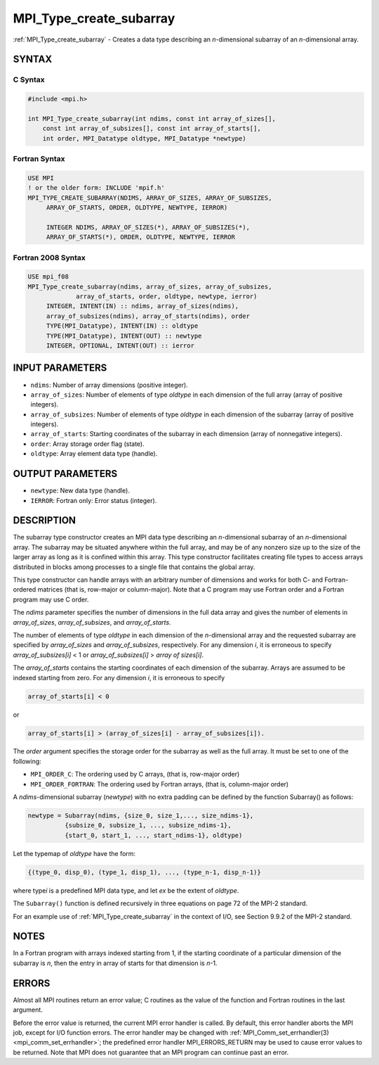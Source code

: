 .. _mpi_type_create_subarray:


MPI_Type_create_subarray
========================

.. include_body

:ref:`MPI_Type_create_subarray` - Creates a data type describing an
*n*-dimensional subarray of an *n*-dimensional array.


SYNTAX
------


C Syntax
^^^^^^^^

.. code-block:: c

   #include <mpi.h>

   int MPI_Type_create_subarray(int ndims, const int array_of_sizes[],
       const int array_of_subsizes[], const int array_of_starts[],
       int order, MPI_Datatype oldtype, MPI_Datatype *newtype)


Fortran Syntax
^^^^^^^^^^^^^^

.. code-block:: fortran

   USE MPI
   ! or the older form: INCLUDE 'mpif.h'
   MPI_TYPE_CREATE_SUBARRAY(NDIMS, ARRAY_OF_SIZES, ARRAY_OF_SUBSIZES,
   	ARRAY_OF_STARTS, ORDER, OLDTYPE, NEWTYPE, IERROR)

   	INTEGER	NDIMS, ARRAY_OF_SIZES(*), ARRAY_OF_SUBSIZES(*),
   	ARRAY_OF_STARTS(*), ORDER, OLDTYPE, NEWTYPE, IERROR


Fortran 2008 Syntax
^^^^^^^^^^^^^^^^^^^

.. code-block:: fortran

   USE mpi_f08
   MPI_Type_create_subarray(ndims, array_of_sizes, array_of_subsizes,
   		array_of_starts, order, oldtype, newtype, ierror)
   	INTEGER, INTENT(IN) :: ndims, array_of_sizes(ndims),
   	array_of_subsizes(ndims), array_of_starts(ndims), order
   	TYPE(MPI_Datatype), INTENT(IN) :: oldtype
   	TYPE(MPI_Datatype), INTENT(OUT) :: newtype
   	INTEGER, OPTIONAL, INTENT(OUT) :: ierror


INPUT PARAMETERS
----------------
* ``ndims``: Number of array dimensions (positive integer).
* ``array_of_sizes``: Number of elements of type *oldtype* in each dimension of the full array (array of positive integers).
* ``array_of_subsizes``: Number of elements of type *oldtype* in each dimension of the subarray (array of positive integers).
* ``array_of_starts``: Starting coordinates of the subarray in each dimension (array of nonnegative integers).
* ``order``: Array storage order flag (state).
* ``oldtype``: Array element data type (handle).

OUTPUT PARAMETERS
-----------------
* ``newtype``: New data type (handle).
* ``IERROR``: Fortran only: Error status (integer).

DESCRIPTION
-----------

The subarray type constructor creates an MPI data type describing an
*n*-dimensional subarray of an *n*-dimensional array. The subarray may
be situated anywhere within the full array, and may be of any nonzero
size up to the size of the larger array as long as it is confined within
this array. This type constructor facilitates creating file types to
access arrays distributed in blocks among processes to a single file
that contains the global array.

This type constructor can handle arrays with an arbitrary number of
dimensions and works for both C- and Fortran-ordered matrices (that is,
row-major or column-major). Note that a C program may use Fortran order
and a Fortran program may use C order.

The *ndims* parameter specifies the number of dimensions in the full
data array and gives the number of elements in *array_of_sizes*,
*array_of_subsizes*, and *array_of_starts*.

The number of elements of type *oldtype* in each dimension of the
*n*-dimensional array and the requested subarray are specified by
*array_of_sizes* and *array_of_subsizes*, respectively. For any
dimension *i*, it is erroneous to specify *array_of_subsizes[i]* < 1 or
*array_of_subsizes[i]* > *array of sizes[i]*.

The *array_of_starts* contains the starting coordinates of each
dimension of the subarray. Arrays are assumed to be indexed starting
from zero. For any dimension *i*, it is erroneous to specify

.. code::

   array_of_starts[i] < 0

or

.. code::

   array_of_starts[i] > (array_of_sizes[i] - array_of_subsizes[i]).

The *order* argument specifies the storage order for the subarray as
well as the full array. It must be set to one of the following:

* ``MPI_ORDER_C``: The ordering used by C arrays, (that is, row-major order)

* ``MPI_ORDER_FORTRAN``: The ordering used by Fortran arrays, (that is, column-major order)

A *ndims*-dimensional subarray (*newtype*) with no extra padding can be
defined by the function Subarray() as follows:

.. code::

      newtype = Subarray(ndims, {size_0, size_1,..., size_ndims-1},
                {subsize_0, subsize_1, ..., subsize_ndims-1},
                {start_0, start_1, ..., start_ndims-1}, oldtype)

Let the typemap of *oldtype* have the form:

.. code::

      {(type_0, disp_0), (type_1, disp_1), ..., (type_n-1, disp_n-1)}

where type\ *i* is a predefined MPI data type, and let *ex* be the
extent of *oldtype*.

The ``Subarray()`` function is defined recursively in three equations on
page 72 of the MPI-2 standard.

For an example use of :ref:`MPI_Type_create_subarray` in the context
of I/O, see Section 9.9.2 of the MPI-2 standard.


NOTES
-----

In a Fortran program with arrays indexed starting from 1, if the
starting coordinate of a particular dimension of the subarray is *n*,
then the entry in array of starts for that dimension is *n*-1.


ERRORS
------

Almost all MPI routines return an error value; C routines as the value
of the function and Fortran routines in the last argument.

Before the error value is returned, the current MPI error handler is
called. By default, this error handler aborts the MPI job, except for
I/O function errors. The error handler may be changed with
:ref:`MPI_Comm_set_errhandler(3) <mpi_comm_set_errhandler>`; the
predefined error handler MPI_ERRORS_RETURN may be used to cause error
values to be returned. Note that MPI does not guarantee that an MPI
program can continue past an error.
